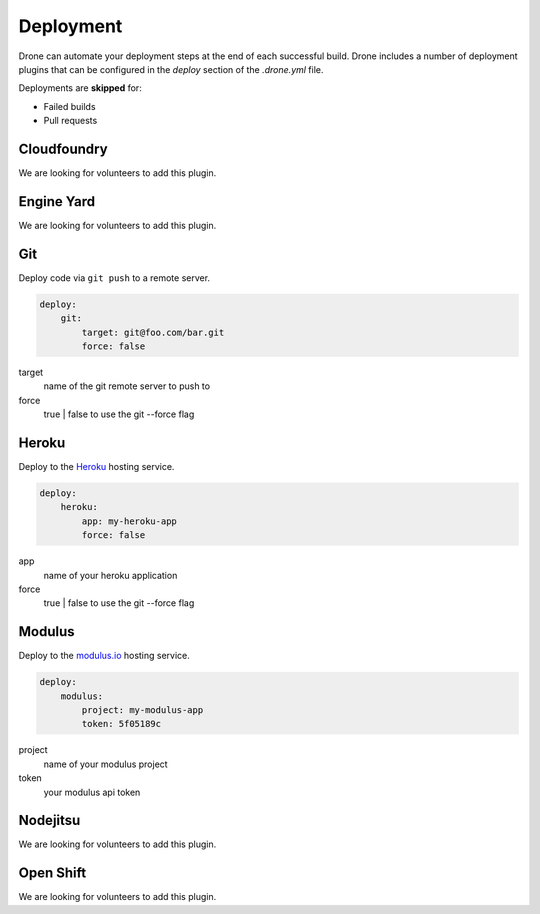 Deployment
==========

Drone can automate your deployment steps at the end of each successful build. Drone includes a
number of deployment plugins that can be configured in the `deploy` section of the `.drone.yml` file.

Deployments are **skipped** for:

* Failed builds
* Pull requests

Cloudfoundry
------------

We are looking for volunteers to add this plugin.

Engine Yard
------------

We are looking for volunteers to add this plugin.

Git
---

Deploy code via ``git push`` to a remote server.

.. code-block:: console

    deploy:
        git:
            target: git@foo.com/bar.git
            force: false

target
  name of the git remote server to push to

force
  true | false to use the git --force flag


Heroku
------

Deploy to the `Heroku <https://www.heroku.com>`_ hosting service.

.. code-block:: console

    deploy:
        heroku:
            app: my-heroku-app
            force: false


app
  name of your heroku application

force
  true | false to use the git --force flag

Modulus
-------

Deploy to the `modulus.io <https://modulus.io>`_ hosting service.

.. code-block:: console

    deploy:
        modulus:
            project: my-modulus-app
            token: 5f05189c

project
  name of your modulus project

token
  your modulus api token


Nodejitsu
---------

We are looking for volunteers to add this plugin.

Open Shift
----------

We are looking for volunteers to add this plugin.



